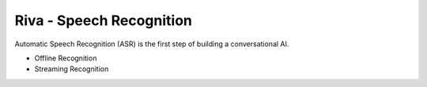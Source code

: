 Riva - Speech Recognition
=========================

Automatic Speech Recognition (ASR) is the first step of building a conversational AI.

* Offline Recognition
* Streaming Recognition